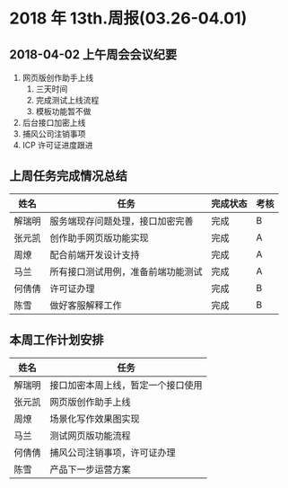 * 2018 年 13th.周报(03.26-04.01)
** 2018-04-02 上午周会会议纪要
1. 网页版创作助手上线
   1. 三天时间
   2. 完成测试上线流程
   3. 模板功能暂不做
2. 后台接口加密上线
3. 捕风公司注销事项
4. ICP 许可证进度跟进
** 上周任务完成情况总结
| 姓名   | 任务                               | 完成状态 | 考核 |
|--------+------------------------------------+----------+------|
| 解瑞明 | 服务端现存问题处理，接口加密完善   | 完成     | B    |
| 张元凯 | 创作助手网页版功能实现             | 完成     | A    |
| 周燎   | 配合前端开发设计支持               | 完成     | A    |
| 马兰   | 所有接口测试用例，准备前端功能测试 | 完成     | A    |
| 何倩倩 | 许可证办理                         | 完成     | B    |
| 陈雪   | 做好客服解释工作                   | 完成     | B    |
** 本周工作计划安排
| 姓名   | 任务                               |
|--------+------------------------------------|
| 解瑞明 | 接口加密本周上线，暂定一个接口使用 |
| 张元凯 | 网页版创作助手上线                 |
| 周燎   | 场景化写作效果图实现               |
| 马兰   | 测试网页版功能流程                 |
| 何倩倩 | 捕风公司注销事项，许可证办理       |
| 陈雪   | 产品下一步运营方案                 |
